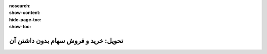 :nosearch:
:show-content:
:hide-page-toc:
:show-toc:


===================================================
تحویل: خرید و فروش سهام بدون داشتن آن
===================================================